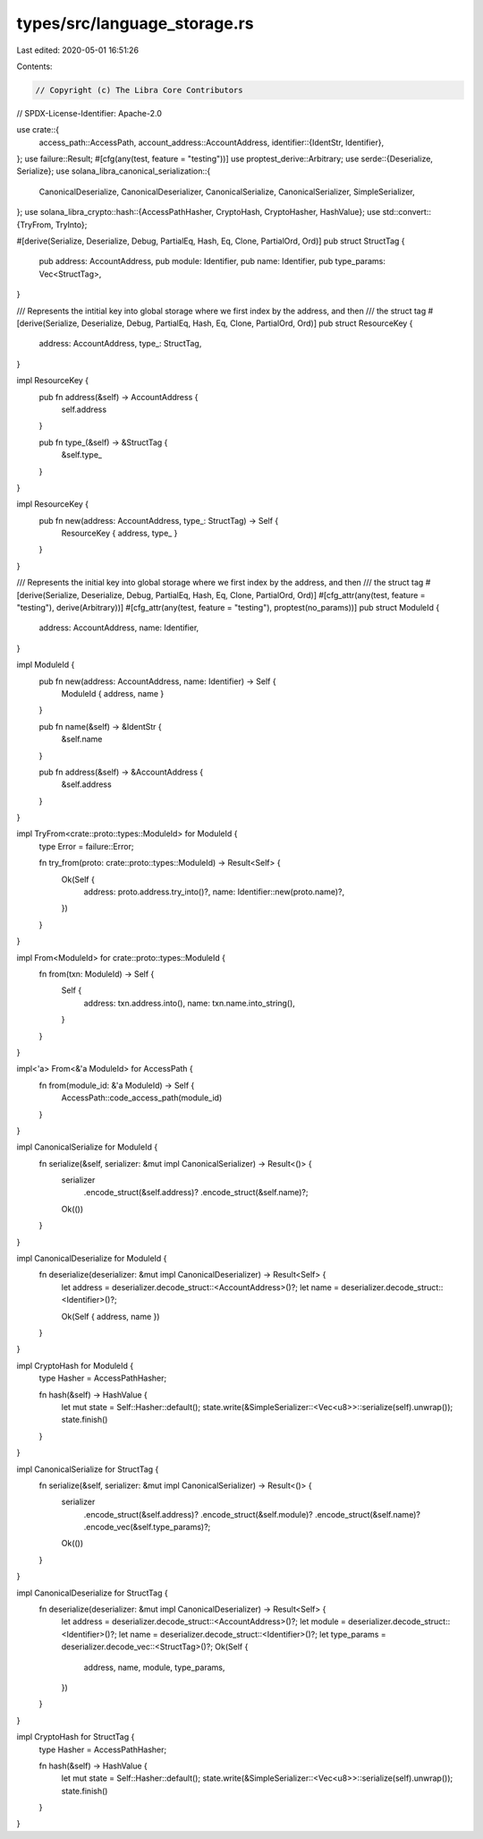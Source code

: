 types/src/language_storage.rs
=============================

Last edited: 2020-05-01 16:51:26

Contents:

.. code-block:: rs

    // Copyright (c) The Libra Core Contributors
// SPDX-License-Identifier: Apache-2.0

use crate::{
    access_path::AccessPath,
    account_address::AccountAddress,
    identifier::{IdentStr, Identifier},
};
use failure::Result;
#[cfg(any(test, feature = "testing"))]
use proptest_derive::Arbitrary;
use serde::{Deserialize, Serialize};
use solana_libra_canonical_serialization::{
    CanonicalDeserialize, CanonicalDeserializer, CanonicalSerialize, CanonicalSerializer,
    SimpleSerializer,
};
use solana_libra_crypto::hash::{AccessPathHasher, CryptoHash, CryptoHasher, HashValue};
use std::convert::{TryFrom, TryInto};

#[derive(Serialize, Deserialize, Debug, PartialEq, Hash, Eq, Clone, PartialOrd, Ord)]
pub struct StructTag {
    pub address: AccountAddress,
    pub module: Identifier,
    pub name: Identifier,
    pub type_params: Vec<StructTag>,
}

/// Represents the intitial key into global storage where we first index by the address, and then
/// the struct tag
#[derive(Serialize, Deserialize, Debug, PartialEq, Hash, Eq, Clone, PartialOrd, Ord)]
pub struct ResourceKey {
    address: AccountAddress,
    type_: StructTag,
}

impl ResourceKey {
    pub fn address(&self) -> AccountAddress {
        self.address
    }

    pub fn type_(&self) -> &StructTag {
        &self.type_
    }
}

impl ResourceKey {
    pub fn new(address: AccountAddress, type_: StructTag) -> Self {
        ResourceKey { address, type_ }
    }
}

/// Represents the initial key into global storage where we first index by the address, and then
/// the struct tag
#[derive(Serialize, Deserialize, Debug, PartialEq, Hash, Eq, Clone, PartialOrd, Ord)]
#[cfg_attr(any(test, feature = "testing"), derive(Arbitrary))]
#[cfg_attr(any(test, feature = "testing"), proptest(no_params))]
pub struct ModuleId {
    address: AccountAddress,
    name: Identifier,
}

impl ModuleId {
    pub fn new(address: AccountAddress, name: Identifier) -> Self {
        ModuleId { address, name }
    }

    pub fn name(&self) -> &IdentStr {
        &self.name
    }

    pub fn address(&self) -> &AccountAddress {
        &self.address
    }
}

impl TryFrom<crate::proto::types::ModuleId> for ModuleId {
    type Error = failure::Error;

    fn try_from(proto: crate::proto::types::ModuleId) -> Result<Self> {
        Ok(Self {
            address: proto.address.try_into()?,
            name: Identifier::new(proto.name)?,
        })
    }
}

impl From<ModuleId> for crate::proto::types::ModuleId {
    fn from(txn: ModuleId) -> Self {
        Self {
            address: txn.address.into(),
            name: txn.name.into_string(),
        }
    }
}

impl<'a> From<&'a ModuleId> for AccessPath {
    fn from(module_id: &'a ModuleId) -> Self {
        AccessPath::code_access_path(module_id)
    }
}

impl CanonicalSerialize for ModuleId {
    fn serialize(&self, serializer: &mut impl CanonicalSerializer) -> Result<()> {
        serializer
            .encode_struct(&self.address)?
            .encode_struct(&self.name)?;
        Ok(())
    }
}

impl CanonicalDeserialize for ModuleId {
    fn deserialize(deserializer: &mut impl CanonicalDeserializer) -> Result<Self> {
        let address = deserializer.decode_struct::<AccountAddress>()?;
        let name = deserializer.decode_struct::<Identifier>()?;

        Ok(Self { address, name })
    }
}

impl CryptoHash for ModuleId {
    type Hasher = AccessPathHasher;

    fn hash(&self) -> HashValue {
        let mut state = Self::Hasher::default();
        state.write(&SimpleSerializer::<Vec<u8>>::serialize(self).unwrap());
        state.finish()
    }
}

impl CanonicalSerialize for StructTag {
    fn serialize(&self, serializer: &mut impl CanonicalSerializer) -> Result<()> {
        serializer
            .encode_struct(&self.address)?
            .encode_struct(&self.module)?
            .encode_struct(&self.name)?
            .encode_vec(&self.type_params)?;
        Ok(())
    }
}

impl CanonicalDeserialize for StructTag {
    fn deserialize(deserializer: &mut impl CanonicalDeserializer) -> Result<Self> {
        let address = deserializer.decode_struct::<AccountAddress>()?;
        let module = deserializer.decode_struct::<Identifier>()?;
        let name = deserializer.decode_struct::<Identifier>()?;
        let type_params = deserializer.decode_vec::<StructTag>()?;
        Ok(Self {
            address,
            name,
            module,
            type_params,
        })
    }
}

impl CryptoHash for StructTag {
    type Hasher = AccessPathHasher;

    fn hash(&self) -> HashValue {
        let mut state = Self::Hasher::default();
        state.write(&SimpleSerializer::<Vec<u8>>::serialize(self).unwrap());
        state.finish()
    }
}


